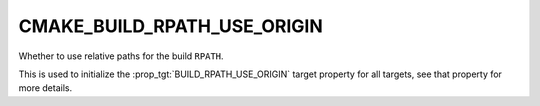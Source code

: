 CMAKE_BUILD_RPATH_USE_ORIGIN
----------------------------

Whether to use relative paths for the build ``RPATH``.

This is used to initialize the :prop_tgt:`BUILD_RPATH_USE_ORIGIN` target
property for all targets, see that property for more details.
